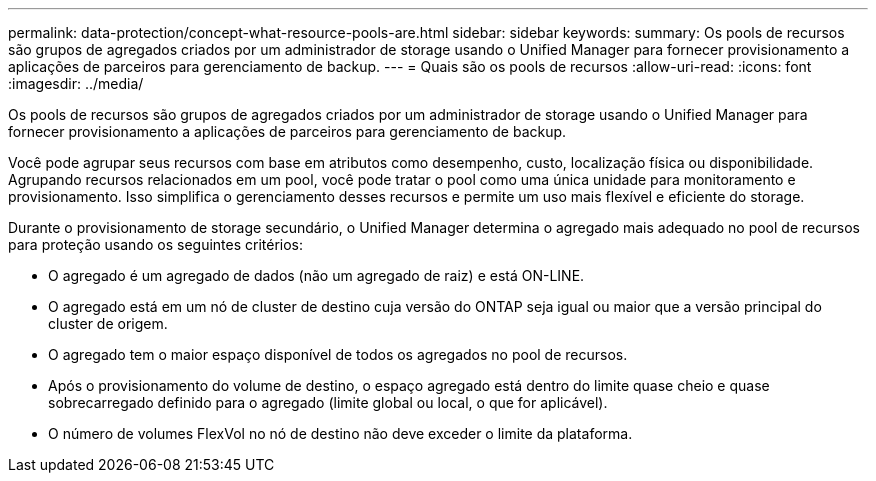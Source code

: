 ---
permalink: data-protection/concept-what-resource-pools-are.html 
sidebar: sidebar 
keywords:  
summary: Os pools de recursos são grupos de agregados criados por um administrador de storage usando o Unified Manager para fornecer provisionamento a aplicações de parceiros para gerenciamento de backup. 
---
= Quais são os pools de recursos
:allow-uri-read: 
:icons: font
:imagesdir: ../media/


[role="lead"]
Os pools de recursos são grupos de agregados criados por um administrador de storage usando o Unified Manager para fornecer provisionamento a aplicações de parceiros para gerenciamento de backup.

Você pode agrupar seus recursos com base em atributos como desempenho, custo, localização física ou disponibilidade. Agrupando recursos relacionados em um pool, você pode tratar o pool como uma única unidade para monitoramento e provisionamento. Isso simplifica o gerenciamento desses recursos e permite um uso mais flexível e eficiente do storage.

Durante o provisionamento de storage secundário, o Unified Manager determina o agregado mais adequado no pool de recursos para proteção usando os seguintes critérios:

* O agregado é um agregado de dados (não um agregado de raiz) e está ON-LINE.
* O agregado está em um nó de cluster de destino cuja versão do ONTAP seja igual ou maior que a versão principal do cluster de origem.
* O agregado tem o maior espaço disponível de todos os agregados no pool de recursos.
* Após o provisionamento do volume de destino, o espaço agregado está dentro do limite quase cheio e quase sobrecarregado definido para o agregado (limite global ou local, o que for aplicável).
* O número de volumes FlexVol no nó de destino não deve exceder o limite da plataforma.

